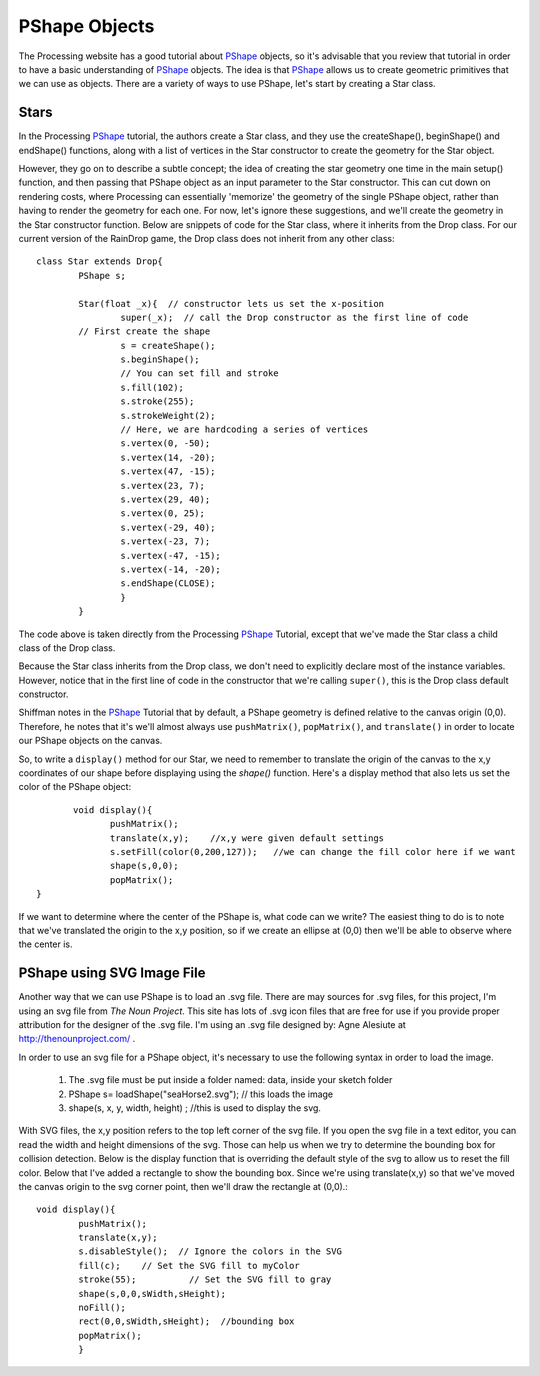 .. _pshapeObjects:

===============
PShape Objects
===============

The Processing website has a good tutorial about `PShape`_ objects, so it's advisable that you
review that tutorial in order to have a basic understanding of `PShape`_ objects.  The idea is
that `PShape`_ allows us to create geometric primitives that we can use as objects.  There are 
a variety of ways to use PShape, let's start by creating a Star class. 

Stars
=======
In the Processing `PShape`_ tutorial, the authors create a Star class, and they use the createShape(), beginShape()
and endShape() functions, along with a list of vertices in the Star constructor to create the geometry for the
Star object.  

However, they go on to describe a subtle concept; the idea of creating the star geometry one time in
the main setup() function, and then passing that PShape object as an input parameter to the Star constructor.  This 
can cut down on rendering costs, where Processing can essentially 'memorize' the geometry of the single PShape object, 
rather than having to render the geometry for each one.  For now, let's ignore these suggestions, and we'll create
the geometry in the Star constructor function.  Below are snippets of code for the Star class, where it inherits
from the Drop class.  For our current version of the RainDrop game, the Drop class does not inherit from any other class::

	class Star extends Drop{  
		PShape s;
		
		Star(float _x){  // constructor lets us set the x-position
			super(_x);  // call the Drop constructor as the first line of code
		// First create the shape
			s = createShape();
			s.beginShape();
			// You can set fill and stroke
			s.fill(102);
			s.stroke(255);
			s.strokeWeight(2);
			// Here, we are hardcoding a series of vertices
			s.vertex(0, -50);
			s.vertex(14, -20);
			s.vertex(47, -15);
			s.vertex(23, 7);
			s.vertex(29, 40);
			s.vertex(0, 25);
			s.vertex(-29, 40);
			s.vertex(-23, 7);
			s.vertex(-47, -15);
			s.vertex(-14, -20);
			s.endShape(CLOSE);
			}
		}
	
The code above is taken directly from the Processing `PShape`_ Tutorial, except that we've made the
Star class a child class of the Drop class. 

Because the Star class inherits from the Drop class, we don't need to explicitly
declare most of the instance variables.  However, notice that in the first line of 
code in the constructor that we're calling ``super()``, this is the Drop class default constructor. 

Shiffman notes in the `PShape`_ Tutorial that by default, a PShape geometry is defined relative to the canvas origin (0,0). 
Therefore, he notes that it's we'll almost always use ``pushMatrix()``, ``popMatrix()``, and ``translate()`` in order to locate
our PShape objects on the canvas.

So, to write a ``display()`` method for our Star, we need to remember to translate the origin of the canvas
to the x,y coordinates of our shape before displaying using the `shape()` function.  Here's a display method that
also lets us set the color of the PShape object::

	 void display(){
		pushMatrix();
		translate(x,y);    //x,y were given default settings
  		s.setFill(color(0,200,127));   //we can change the fill color here if we want
		shape(s,0,0);
		popMatrix();
  }
  
If we want to determine where the center of the PShape is, what code can we write?
The easiest thing to do is to note that we've translated the origin to the x,y position, so
if we create an ellipse at (0,0) then we'll be able to observe where the center is. 

PShape using SVG Image File
============================

Another way that we can use PShape is to load an .svg file.  There are may sources for .svg files, for
this project, I'm using an svg file from `The Noun Project`.  This site has lots of .svg icon files
that are free for use if you provide proper attribution for the designer of the .svg file.  I'm using
an .svg file designed by: Agne Alesiute at http://thenounproject.com/ .

In order to use an svg file for a PShape object, it's necessary to use the following syntax in 
order to load the image.  

	1.  The .svg file must be put inside a folder named: data, inside your sketch folder
	2.  PShape s= loadShape("seaHorse2.svg");  // this loads the image 
	3.  shape(s, x, y, width, height) ;  //this is used to display the svg.

With SVG files, the x,y position refers to the top left corner of the svg file.  If you open the
svg file in a text editor, you can read the width and height dimensions of the svg.  Those can help us
when we try to determine the bounding box for collision detection.  Below is the display function 
that is overriding the default style of the svg to allow us to reset the fill color.  Below that I've
added a rectangle to show the bounding box.  Since we're using translate(x,y) so that we've moved the 
canvas origin to the svg corner point, then we'll draw the rectangle at (0,0).::

	void display(){
		pushMatrix();
		translate(x,y);
		s.disableStyle();  // Ignore the colors in the SVG
		fill(c);    // Set the SVG fill to myColor
		stroke(55);          // Set the SVG fill to gray
		shape(s,0,0,sWidth,sHeight);
		noFill();
		rect(0,0,sWidth,sHeight);  //bounding box 
		popMatrix();
		}

.. _PShape:  https://processing.org/tutorials/pshape/